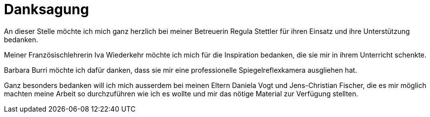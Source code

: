 = Danksagung

An dieser Stelle möchte ich mich ganz herzlich bei meiner Betreuerin Regula Stettler für ihren Einsatz und ihre Unterstützung bedanken.

Meiner Französischlehrerin Iva Wiederkehr möchte ich mich für die Inspiration bedanken, die sie mir in ihrem Unterricht schenkte.

Barbara Burri möchte ich dafür danken, dass sie mir eine professionelle Spiegelreflexkamera ausgliehen hat.

Ganz besonders bedanken will ich mich ausserdem bei meinen Eltern Daniela Vogt und Jens-Christian Fischer, die es mir möglich machten meine Arbeit so durchzuführen wie ich es wollte und mir das nötige Material zur Verfügung stellten.
